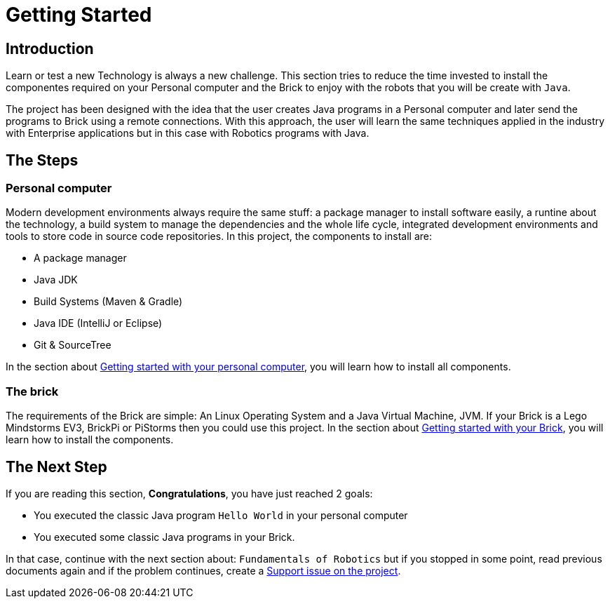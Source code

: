 # Getting Started

## Introduction

Learn or test a new Technology is always a new challenge.
This section tries to reduce the time invested to install
the componentes required on your Personal
computer and the Brick to enjoy with the robots that you will be create with `Java`.

The project has been designed with the idea that the user creates Java programs in a Personal computer
and later send the programs to Brick using a remote connections. With this approach, the user will learn the same techniques applied in the industry with Enterprise applications
but in this case with Robotics programs with Java.

## The Steps

### Personal computer

Modern development environments  always require the same stuff:
a package manager to install software easily, a runtine about the technology,
a build system to manage the dependencies and the whole life cycle,
integrated development environments and tools to store code in source code repositories.
In this project, the components to install are:

- A package manager
- Java JDK
- Build Systems (Maven & Gradle)
- Java IDE (IntelliJ or Eclipse)
- Git & SourceTree

In the section about link:laptop.html[Getting started with your personal computer],
you will learn how to install all components.

### The brick

The requirements of the Brick are simple:
An Linux Operating System and a Java Virtual Machine, JVM.
If your Brick is a Lego Mindstorms EV3, BrickPi or PiStorms then you could use this project.
In the section about link:brick.html[Getting started with your Brick],
you will learn how to install the components.

## The Next Step

If you are reading this section, **Congratulations**, you have just reached 2 goals:

- You executed the classic Java program `Hello World` in your personal computer
- You executed some classic Java programs in your Brick.

In that case, continue with the next section about: `Fundamentals of Robotics`
but if you stopped in some point, read previous documents again and if the problem
 continues, create a link:https://github.com/ev3dev-lang-java/ev3dev-lang-java/issues/[Support issue on the project].
